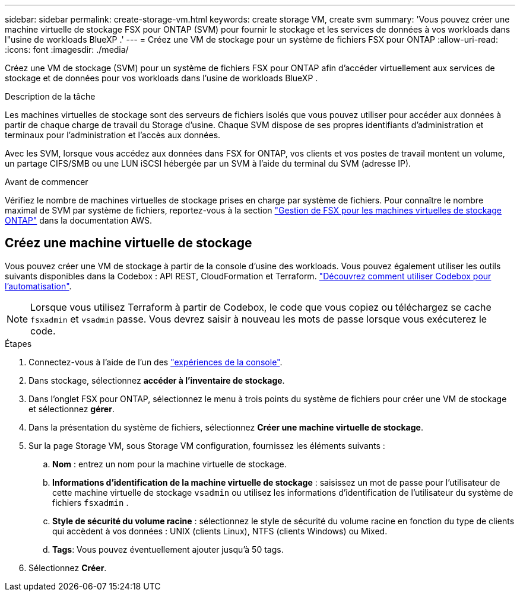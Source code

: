 ---
sidebar: sidebar 
permalink: create-storage-vm.html 
keywords: create storage VM, create svm 
summary: 'Vous pouvez créer une machine virtuelle de stockage FSX pour ONTAP (SVM) pour fournir le stockage et les services de données à vos workloads dans l"usine de workloads BlueXP .' 
---
= Créez une VM de stockage pour un système de fichiers FSX pour ONTAP
:allow-uri-read: 
:icons: font
:imagesdir: ./media/


[role="lead"]
Créez une VM de stockage (SVM) pour un système de fichiers FSX pour ONTAP afin d'accéder virtuellement aux services de stockage et de données pour vos workloads dans l'usine de workloads BlueXP .

.Description de la tâche
Les machines virtuelles de stockage sont des serveurs de fichiers isolés que vous pouvez utiliser pour accéder aux données à partir de chaque charge de travail du Storage d'usine. Chaque SVM dispose de ses propres identifiants d'administration et terminaux pour l'administration et l'accès aux données.

Avec les SVM, lorsque vous accédez aux données dans FSX for ONTAP, vos clients et vos postes de travail montent un volume, un partage CIFS/SMB ou une LUN iSCSI hébergée par un SVM à l'aide du terminal du SVM (adresse IP).

.Avant de commencer
Vérifiez le nombre de machines virtuelles de stockage prises en charge par système de fichiers. Pour connaître le nombre maximal de SVM par système de fichiers, reportez-vous à la section link:https://docs.aws.amazon.com/fsx/latest/ONTAPGuide/managing-svms.html#max-svms["Gestion de FSX pour les machines virtuelles de stockage ONTAP"^] dans la documentation AWS.



== Créez une machine virtuelle de stockage

Vous pouvez créer une VM de stockage à partir de la console d'usine des workloads. Vous pouvez également utiliser les outils suivants disponibles dans la Codebox : API REST, CloudFormation et Terraform. link:https://docs.netapp.com/us-en/workload-setup-admin/use-codebox.html#how-to-use-codebox["Découvrez comment utiliser Codebox pour l'automatisation"^].


NOTE: Lorsque vous utilisez Terraform à partir de Codebox, le code que vous copiez ou téléchargez se cache `fsxadmin` et `vsadmin` passe. Vous devrez saisir à nouveau les mots de passe lorsque vous exécuterez le code.

.Étapes
. Connectez-vous à l'aide de l'un des link:https://docs.netapp.com/us-en/workload-setup-admin/console-experiences.html["expériences de la console"^].
. Dans stockage, sélectionnez *accéder à l'inventaire de stockage*.
. Dans l'onglet FSX pour ONTAP, sélectionnez le menu à trois points du système de fichiers pour créer une VM de stockage et sélectionnez *gérer*.
. Dans la présentation du système de fichiers, sélectionnez *Créer une machine virtuelle de stockage*.
. Sur la page Storage VM, sous Storage VM configuration, fournissez les éléments suivants :
+
.. *Nom* : entrez un nom pour la machine virtuelle de stockage.
.. *Informations d'identification de la machine virtuelle de stockage* : saisissez un mot de passe pour l'utilisateur de cette machine virtuelle de stockage `vsadmin` ou utilisez les informations d'identification de l'utilisateur du système de fichiers `fsxadmin` .
.. *Style de sécurité du volume racine* : sélectionnez le style de sécurité du volume racine en fonction du type de clients qui accèdent à vos données : UNIX (clients Linux), NTFS (clients Windows) ou Mixed.
.. *Tags*: Vous pouvez éventuellement ajouter jusqu'à 50 tags.


. Sélectionnez *Créer*.


